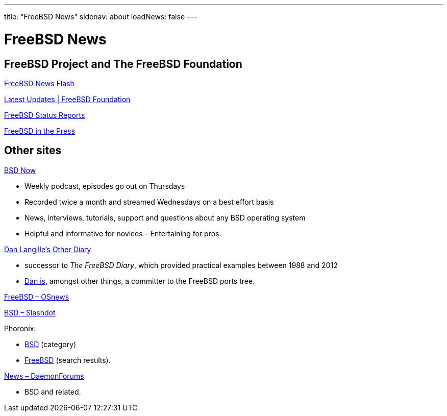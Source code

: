 ---
title: "FreeBSD News"
sidenav: about
loadNews: false
---

= FreeBSD News
[#_local_news]

== FreeBSD Project and The FreeBSD Foundation

link:newsflash[FreeBSD News Flash]

https://freebsdfoundation.org/our-work/latest-updates/[Latest Updates | FreeBSD Foundation]

link:../status/[FreeBSD Status Reports]

link:../press/[FreeBSD in the Press]
////
== Podcast
////

== Other sites

https://www.bsdnow.tv/[BSD Now]

* Weekly podcast, episodes go out on Thursdays
* Recorded twice a month and streamed Wednesdays on a best effort basis
* News, interviews, tutorials, support and questions about any BSD operating system
* Helpful and informative for novices – Entertaining for pros.

https://dan.langille.org/[Dan Langille's Other Diary]

* successor to _The FreeBSD Diary_, which provided practical examples between 1988 and 2012
* https://www.langille.org/[Dan is], amongst other things, a committer to the FreeBSD ports tree.

https://www.osnews.com/topic/freebsd/[FreeBSD – OSnews]

https://slashdot.org/bsd/[BSD – Slashdot]

Phoronix:

* https://www.phoronix.com/linux/BSD[BSD] (category)
* https://www.phoronix.com/search/FreeBSD[FreeBSD] (search results).

https://daemonforums.org/forumdisplay.php?f=40[News – DaemonForums]

* BSD and related.
